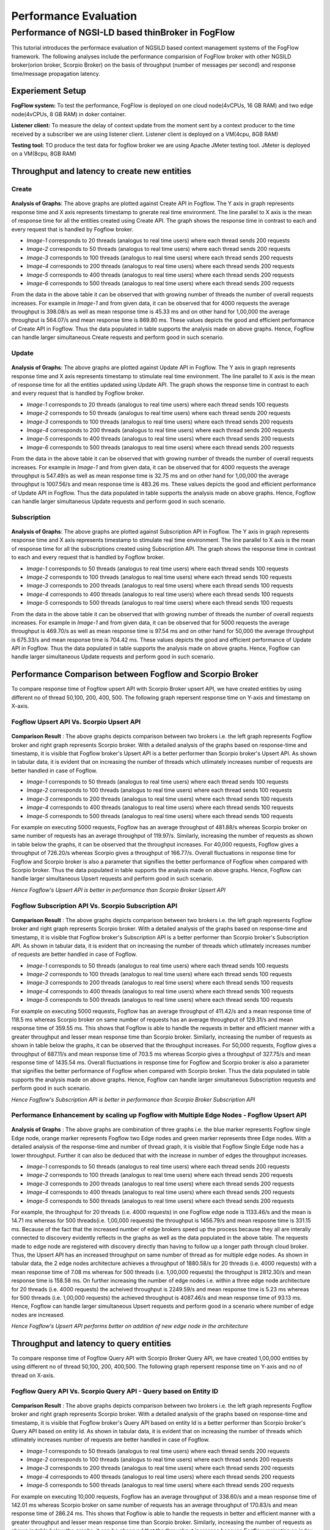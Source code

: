 *****************************************
Performance Evaluation
*****************************************


Performance of NGSI-LD based thinBroker in FogFlow 
================================================================

This tutorial introduces the performace evaluation of NGSILD based context management systems of the FogFlow framework. The following analyses include the performance comparision of FogFlow broker with other NGSILD broker(orion broker, Scorpio Broker) on the basis of throughput (number of messages per second) and response time/message propagation latency.


Experiement Setup
-------------------

**FogFlow system:** To test the performance, FogFlow is deployed on one cloud node(4vCPUs, 16 GB RAM) and two edge node(4vCPUs, 8 GB RAM) in doker container.

**Listener client:** To measure the delay of context update from the moment sent by a context producer to the time received by a subscriber we are using listener client. Listener client is deployed on a VM(4cpu, 8GB RAM)

**Testing tool:** TO produce the test data for fogflow broker we are using Apache JMeter testing tool. JMeter is deployed on a VM(8cpu, 8GB RAM)



Throughput and latency to create new entities
--------------------------------------------------

**Create**
************

.. figure:: figures/imgUpsertCreate.png

.. figure:: figures/imgUpsertCreate2.png

.. figure:: figures/createdata.png

**Analysis of Graphs**:
The above graphs are plotted against Create API in Fogflow. The Y axis in graph represents response time and X axis represents timestamp to gnerate real time environment. The line parallel to X axis is the mean of response time for all the entities created using Create API. The graph shows the response time in contrast to each and every request that is handled by Fogflow broker. 

- *Image-1* corresponds to 20 threads (analogus to real time users) where each thread sends 200 requests
- *Image-2* corresponds to 50 threads (analogus to real time users) where each thread sends 200 requests
- *Image-3* corresponds to 100 threads (analogus to real time users) where each thread sends 200 requests
- *Image-4* corresponds to 200 threads (analogus to real time users) where each thread sends 200 requests
- *Image-5* corresponds to 400 threads (analogus to real time users) where each thread sends 200 requests
- *Image-6* corresponds to 500 threads (analogus to real time users) where each thread sends 200 requests

From the data in the above table it can be observed that with growing number of threads the number of overall requests increases. For example in *Image-1* and from given data, it can be observed that for 4000 requests the average throughput is 398.08/s as well as mean response time is 45.33 ms and on other hand for 1,00,000 the average throughput is 564.07/s and mean response time is 869.80 ms. These values depicts the good and efficient performance of Create API in Fogflow. Thus the data populated in table supports the analysis made on above graphs. Hence, Fogflow can handle larger simultaneous Create requests and perform good in such scenario. 

**Update**
**************

.. figure:: figures/upsertUpdate1.png

.. figure:: figures/upsertUpdate2.png

.. figure:: figures/updateData.png 

**Analysis of Graphs**:
The above graphs are plotted against Update API in Fogflow. The Y axis in graph represents response time and X axis represents timestamp to stimulate real time environment. The line parallel to X axis is the mean of response time for all the entities updated using Update API. The graph shows the response time in contrast to each and every request that is handled by Fogflow broker. 

- *Image-1* corresponds to 20 threads (analogus to real time users) where each thread sends 100 requests
- *Image-2* corresponds to 50 threads (analogus to real time users) where each thread sends 200 requests
- *Image-3* corresponds to 100 threads (analogus to real time users) where each thread sends 200 requests
- *Image-4* corresponds to 200 threads (analogus to real time users) where each thread sends 200 requests
- *Image-5* corresponds to 400 threads (analogus to real time users) where each thread sends 200 requests
- *Image-6* corresponds to 500 threads (analogus to real time users) where each thread sends 200 requests

From the data in the above table it can be observed that with growing number of threads the number of overall requests increases. For example in *Image-1* and from given data, it can be observed that for 4000 requests the average throughput is 547.49/s as well as mean response time is 32.75 ms and on other hand for 1,00,000 the average throughput is 1007.56/s and mean response time is 483.26 ms. These values depicts the good and efficient performance of Update API in Fogflow. Thus the data populated in table supports the analysis made on above graphs. Hence, Fogflow can handle larger simultaneous Update requests and perform good in such scenario. 

**Subscription**
*****************

.. figure:: figures/Subcreate1.png

.. figure:: figures/subCreate2.png

.. figure:: figures/SubscriptionData.png

**Analysis of Graphs**:
The above graphs are plotted against Subscription API in Fogflow. The Y axis in graph represents response time and X axis represents timestamp to stimulate real time environment. The line parallel to X axis is the mean of response time for all the subscriptions created using Subscription API. The graph shows the response time in contrast to each and every request that is handled by Fogflow broker. 

- *Image-1* corresponds to 50 threads (analogus to real time users) where each thread sends 100 requests
- *Image-2* corresponds to 100 threads (analogus to real time users) where each thread sends 100 requests
- *Image-3* corresponds to 200 threads (analogus to real time users) where each thread sends 100 requests
- *Image-4* corresponds to 400 threads (analogus to real time users) where each thread sends 100 requests
- *Image-5* corresponds to 500 threads (analogus to real time users) where each thread sends 100 requests

From the data in the above table it can be observed that with growing number of threads the number of overall requests increases. For example in *Image-1* and from given data, it can be observed that for 5000 requests the average throughput is 469.70/s as well as mean response time is 97.54 ms and on other hand for 50,000 the average throughput is 675.33/s and mean response time is 704.42 ms. These values depicts the good and efficient performance of Update API in Fogflow. Thus the data populated in table supports the analysis made on above graphs. Hence, Fogflow can handle larger simultaneous Update requests and perform good in such scenario.

Performance Comparison between Fogflow and Scorpio Broker
--------------------------------------------------------------

To compare response time of Fogflow upsert API with Scorpio Broker upsert API, we have created entities by using different no of thread 50,100, 200, 400, 500. The following graph repersent response time on Y-axis and timestamp on X-axis. 

**Fogflow Upsert API Vs. Scorpio Upsert API**
************************************************

.. figure:: figures/com50.png

.. figure:: figures/com100.png

.. figure:: figures/com200.png

.. figure:: figures/com400.png

.. figure:: figures/com500.png

**Comparison Result** : The above graphs depicts comparison between two brokers i.e. the left graph represents Fogflow broker and right graph represents Scorpio broker. With a detailed analysis of the graphs based on response-time and timestamp, it is visible that Fogflow broker's Upsert API is a better performer than Scorpio broker's Upsert API. As shown in tabular data, it is evident that on increasing the number of threads which utlimately increases number of requests are better handled in case of Fogflow.

- *Image-1* corresponds to 50 threads (analogus to real time users) where each thread sends 100 requests
- *Image-2* corresponds to 100 threads (analogus to real time users) where each thread sends 100 requests
- *Image-3* corresponds to 200 threads (analogus to real time users) where each thread sends 100 requests
- *Image-4* corresponds to 400 threads (analogus to real time users) where each thread sends 100 requests
- *Image-5* corresponds to 500 threads (analogus to real time users) where each thread sends 100 requests

For example on executing 5000 requests, Fogflow has an average throughput of 481.88/s whereas Scorpio broker on same number of requests has an average throughput of 119.97/s. Similarly, increasing the number of requests as shown in table below the graphs, it can be observed that the throughput increases. For 40,000 requests, Fogflow gives a throughput of 726.20/s whereas Scorpio gives a throughput of 166.77/s. Overall fluctuations in response time for Fogflow and Scorpio broker is also a parameter that signifies the better performance of Fogflow when compared with Scorpio broker. Thus the data populated in table supports the analysis made on above graphs. Hence, Fogflow can handle larger simultaneous Upsert requests and perform good in such scenario.

*Hence Fogflow's Upsert API is better in performance than Scorpio Broker Upsert API*

**Fogflow Subscription API Vs. Scorpio Subscription API**
***************************************************************

.. figure:: figures/Comsub50.png

.. figure:: figures/Comsub100.png

.. figure:: figures/Comsub200.png

.. figure:: figures/Comsub400.png

.. figure:: figures/Comsub500.png

**Comparison Result** : The above graphs depicts comparison between two brokers i.e. the left graph represents Fogflow broker and right graph represents Scorpio broker. With a detailed analysis of the graphs based on response-time and timestamp, it is visible that Fogflow broker's Subscription API is a better performer than Scorpio broker's Subscription API. As shown in tabular data, it is evident that on increasing the number of threads which utlimately increases number of requests are better handled in case of Fogflow.

- *Image-1* corresponds to 50 threads (analogus to real time users) where each thread sends 100 requests
- *Image-2* corresponds to 100 threads (analogus to real time users) where each thread sends 100 requests
- *Image-3* corresponds to 200 threads (analogus to real time users) where each thread sends 100 requests
- *Image-4* corresponds to 400 threads (analogus to real time users) where each thread sends 100 requests
- *Image-5* corresponds to 500 threads (analogus to real time users) where each thread sends 100 requests

For example on executing 5000 requests, Fogflow has an average throughput of 411.42/s and a mean response time of 118.5 ms whereas Scorpio broker on same number of requests has an average throughput of 129.31/s and mean response time of 359.55 ms. This shows that Fogflow is able to handle the requests in better and efficient manner with a greater throughput and lesser mean response time than Scorpio broker. Similarly, increasing the number of requests as shown in table below the graphs, it can be observed that the throughput increases. For 50,000 requests, Fogflow gives a throughput of 687.11/s  and mean response time of 703.5 ms whereas Scorpio gives a throughput of 327.75/s and mean response time of 1435.54 ms. Overall fluctuations in response time for Fogflow and Scorpio broker is also a parameter that signifies the better performance of Fogflow when compared with Scorpio broker. Thus the data populated in table supports the analysis made on above graphs. Hence, Fogflow can handle larger simultaneous Subscription requests and perform good in such scenario.

*Hence Fogflow's Subscription API is better in performance than Scorpio Broker Subscription API*


**Performance Enhancement by scaling up Fogflow with Multiple Edge Nodes - Fogflow Upsert API**
******************************************************************************************************

.. figure:: figures/ScalUpsert.png

**Analysis of Graphs** : The above graphs are combination of three graphs i.e. the blue marker represents Fogflow single Edge node, orange marker represents Fogflow two Edge nodes and green marker represents three Edge nodes. With a detailed analysis of the response-time and number of thread graph, it is visible that Fogflow Single Edge node has a lower throughput. Further it can also be deduced that with the increase in number of edges the throughput increases. 

- *Image-1* corresponds to 50 threads (analogus to real time users) where each thread sends 200 requests
- *Image-2* corresponds to 100 threads (analogus to real time users) where each thread sends 200 requests
- *Image-3* corresponds to 200 threads (analogus to real time users) where each thread sends 200 requests
- *Image-4* corresponds to 400 threads (analogus to real time users) where each thread sends 200 requests
- *Image-5* corresponds to 500 threads (analogus to real time users) where each thread sends 200 requests

For example, the throughput for 20 threads (i.e. 4000 requests) in one Fogflow edge node is 1133.46/s and the mean is 14.71 ms whereas for 500 threads(i.e. 1,00,000 requests) the throughput is 1456.79/s and mean resposne time is 331.15 ms. Because of the fact that the increased number of edge brokers speed up the process because they all are interally connected to discovery evidently reflects in the graphs as well as the data populated in the above table. The requests made to edge node are registered with discovery directly than having to follow up a longer path through cloud broker. Thus, the Upsert API has an increased throughput on same number of thread as for multiple edge nodes. As shown in tabular data, the 2 edge nodes architecture achieves a throughput of 1880.58/s for 20 threads (i.e. 4000 requests) with a mean response time of 7.08 ms whereas for 500 threads (i.e. 1,00,000 requests) the throughput is 2812.30/s and mean response time is 158.58 ms. On further increasing the number of edge nodes i.e. within a three edge node architecture for 20 threads (i.e. 4000 requests) the acheived throughput is 2249.59/s and mean response time is 5.23 ms whereas for 500 threads (i.e. 1,00,000 requests) the achieved throughput is 4087.46/s and mean response time of 93.13 ms. Hence, Fogflow can handle larger simultaneous Upsert requests and perform good in a scenario where number of edge nodes are increased.

*Hence Fogflow's Upsert API performs better on addition of new edge node in the architecture*

Throughput and latency to query entities
--------------------------------------------------
To compare response time of Fogflow Query API with Scorpio Broker Query API, we have created 1,00,000 entities by using different no of thread 50,100, 200, 400,500. The following graph repersent response time on Y-axis and no of thread on X-axis. 

**Fogflow Query API Vs. Scorpio Query API - Query based on Entity ID**
****************************************************************************

.. figure:: figures/Query50.png

.. figure:: figures/Query100.png

.. figure:: figures/Query200.png

.. figure:: figures/Query400.png

.. figure:: figures/Query500.png


**Comparison Result** : The above graphs depicts comparison between two brokers i.e. the left graph represents Fogflow broker and right graph represents Scorpio broker. With a detailed analysis of the graphs based on response-time and timestamp, it is visible that Fogflow broker's Query API based on entity Id is a better performer than Scorpio broker's Query API based on entity Id. As shown in tabular data, it is evident that on increasing the number of threads which utlimately increases number of requests are better handled in case of Fogflow.

- *Image-1* corresponds to 50 threads (analogus to real time users) where each thread sends 200 requests
- *Image-2* corresponds to 100 threads (analogus to real time users) where each thread sends 200 requests
- *Image-3* corresponds to 200 threads (analogus to real time users) where each thread sends 200 requests
- *Image-4* corresponds to 400 threads (analogus to real time users) where each thread sends 200 requests
- *Image-5* corresponds to 500 threads (analogus to real time users) where each thread sends 200 requests

For example on executing 10,000 requests, Fogflow has an average throughput of 338.60/s and a mean response time of 142.01 ms whereas Scorpio broker on same number of requests has an average throughput of 170.83/s and mean response time of 286.24 ms. This shows that Fogflow is able to handle the requests in better and efficient manner with a greater throughput and lesser mean response time than Scorpio broker. Similarly, increasing the number of requests as shown in table below the graphs, it can be observed that the throughput increases because Fogflow mainatins an index for these entites to fetch and display the details of entities in a quicker manner. For 1,00,000 requests, Fogflow gives a throughput of 527.94/s  and mean response time of 914.08 ms whereas Scorpio gives a throughput of 245.71/s and mean response time of 1969.42 ms. Overall fluctuations in response time for Fogflow and Scorpio broker is also a parameter that signifies the better performance of Fogflow when compared with Scorpio broker. Thus the data populated in table supports the analysis made on above graphs. Hence, Fogflow can handle larger simultaneous Subscription requests and perform good in such scenario.

*Hence Fogflow Query API is better in performance than Scorpio Broker Query API based on entity ID*

**Fogflow Query API Vs. Scorpio Query API - Query based on Subscription ID**
******************************************************************************

.. figure:: figures/QuerySub50.png

.. figure:: figures/QuerySub100.png

.. figure:: figures/QuerySub200.png

.. figure:: figures/QuerySub400.png

.. figure:: figures/QuerySub500.png

**Comparison Result** : The above graphs depicts comparison between two brokers i.e. the left graph represents Fogflow broker and right graph represents Scorpio broker. With a detailed analysis of the graphs based on response-time and timestamp, it is visible that Fogflow broker's Query API based on Subscription Id is a better performer than Scorpio broker's Query API based on Subscription Id. As shown in tabular data, it is evident that on increasing the number of threads which utlimately increases number of requests are better handled in case of Fogflow.

- *Image-1* corresponds to 50 threads (analogus to real time users) where each thread sends 50 requests
- *Image-2* corresponds to 100 threads (analogus to real time users) where each thread sends 50 requests
- *Image-3* corresponds to 200 threads (analogus to real time users) where each thread sends 50 requests
- *Image-4* corresponds to 400 threads (analogus to real time users) where each thread sends 50 requests
- *Image-5* corresponds to 500 threads (analogus to real time users) where each thread sends 50 requests

For example on executing 2500 requests, Fogflow has an average throughput of 2394.63/s and a mean response time of 2.47 ms whereas Scorpio broker on same number of requests has an average throughput of 290.79/s and mean response time of 157.91 ms. This shows that Fogflow is able to handle the requests in better and efficient manner with a greater throughput and lesser mean response time than Scorpio broker. Similarly, increasing the number of requests as shown in table below the graphs, it can be observed that the throughput increases because Fogflow mainatins an index for these Id's to fetch and display the details of entities in a quicker manner. For 25,000 requests, Fogflow gives a throughput of 8925.38/s  and mean response time of 31.97 ms whereas Scorpio gives a throughput of 680.12/s and mean response time of 627.37 ms. Overall fluctuations in response time for Fogflow and Scorpio broker is also a parameter that signifies the better performance of Fogflow when compared with Scorpio broker. Thus the data populated in table supports the analysis made on above graphs. Hence, Fogflow can handle larger simultaneous Subscription requests and perform good in such scenario.

*Hence Fogflow Query API is better in performance than Scorpio Broker Query API based on Subscription ID*

**Performance Enhancement by scaling up Fogflow with Multiple Edge Nodes - Fogflow Query API**

.. figure:: figures/ScaleQueryByID.png

**Analysis of Graphs** : The above graphs are combination of three graphs i.e. the blue marker represents Fogflow single Edge node, orange marker represents Fogflow two Edge nodes and green marker represents three Edge nodes. With a detailed analysis of the response-time and number of thread graph, it is visible that Fogflow Single Edge node has a lower throughput. Further it can also be deduced that with the increase in number of edges the throughput increases. 

- *Image-1* corresponds to 50 threads (analogus to real time users) where each thread sends 200 requests
- *Image-2* corresponds to 100 threads (analogus to real time users) where each thread sends 200 requests
- *Image-3* corresponds to 200 threads (analogus to real time users) where each thread sends 200 requests
- *Image-4* corresponds to 400 threads (analogus to real time users) where each thread sends 200 requests
- *Image-5* corresponds to 500 threads (analogus to real time users) where each thread sends 200 requests

For example, the throughput for 20 threads (i.e. 4000 requests) in one Fogflow edge node is 311.57/s and the mean is 60.00 ms whereas for 500 threads(i.e. 1,00,000 requests) the throughput is 527.94/s and mean resposne time is 914.08 ms. Because of the fact that the increased number of edge brokers speed up the process because they all are interally connected to discovery evidently reflects in the graphs as well as the data populated in the above table. The requests made to edge node are registered with discovery directly than having to follow up a longer path through cloud broker. Thus, the Upsert API has an increased throughput on same number of thread as for multiple edge nodes. As shown in tabular data, the two edge node architecture achieves a throughput of 1055.40/s for 20 threads (i.e. 4000 requests) with a mean response time of 13.98 ms whereas for 500 threads (i.e. 1,00,000 requests) the throughput is 1208.21/s and mean response time is 397.58 ms. On further increasing the number of edge nodes i.e. within a three edge node architecture for 20 threads (i.e. 4000 requests) the acheived throughput is 1506.45/s and mean response time is 10. 01 ms whereas for 500 threads (i.e. 1,00,000 requests) the achieved throughput is 1702.46/s and mean response time of 279.17 ms. Hence, Fogflow can handle larger simultaneous Query requests and perform good in a scenario where number of edge nodes are increased.

*Hence Fogflow's Upsert API performs better on addition of new edge node in the architecture*

Update Propagation from Context Producers to Context Consumer
------------------------------------------------------------------

**To measure the delay of context update from the moment sent by a context producer to the time received by a subscriber**
*********************************************************************************************************************************
The architecture to measure the delay involves the fogflow system running in one network and the listner running in two variated networks:

**- Same Network**

This indicate that fogflow and the listner are both present in the same network and the delay is measured in accordance to that. With the possibility of receiving context update, there arise two more possibilties. One possibility is the case when the document used by fogflow is cached in the architecture and thus the dealy is affected accordingly. Other possibility being that the document is not cached within the network. With caching the performance is good and hence the result are as follows :
 
*1. If document is already cached then the notification is recieved in this interval : 181.192µs to 10.60s*

*2. If document is not cached then the notification is recieved in this interval of 3 seconds*

**- Different Network**

This indicate that fogflow and the listner are both present in the different network and the delay is measured in accordance to that. With the possibility of receiving context update, there arise two more possibilties. One possibility is the case when the document used by fogflow is cached in the architecture and thus the dealy is affected accordingly. Other possibility being that the document is not cached within the network. With caching the performance is good but because of separated network it is bit delayed and hence the result are as follows :
 
*1. If document is already cached then the notification is recieved in this interval : 2ms to 34ms*

*2. If document is not cached then the notification is recieved in this interval of 4 seconds*


**To measure how many updates can flow from the context producer to the subscriber per second**
*******************************************************************************************************

The Fogflow follows subscribe and publish architecture. The context consumer subscribes the Fogflow broker to receive notification regarding the data. So, if a subscription in Fogflow receives any updated entity  or newly create entity, it publishes that to the context subscriber in the form of notification payload. 

Thus the Fogflow system and subscribers exchange notifications as per availability of data and per second there is approx 25 to 35 notification received on an average.

**To compare the performance with the other NGSI-LD brokers**
********************************************************************

When Fogflow is compared with NGSI-LD broker it can be observed that they are difference in their performance. Say, for example when Fogflow is compared with Scorpio broker to examine the delay of received notification, there are two considerations. One states that the Scorpio broker and Listner can be in same network with a cached and non-cached document. Other states that Scorpio broker and Listner can be in different. 

**- Comparision between Fogflow and Scorpio broker : When either of brokers[Fogflow/Scorpio] and Listner are in same network**

This indicate that either of the broker and the listner are both present in the same network and the delay is measured in accordance to that. With the possibility of receiving context update, there arise two more possibilties. One possibility is the case when the document used by fogflow is cached in the architecture and thus the dealy is affected accordingly. Other possibility being that the document is not cached within the network. With caching the performance is good and hence the result are as follows :


.. figure:: figures/compare1.PNG


**- Comparision between Fogflow and Scorpio broker : When either of brokers[Fogflow/Scorpio] and Listner are in different network**

This indicate that either of the broker and the listner are both present in the different network and the delay is measured in accordance to that. With the possibility of receiving context update, there arise two more possibilties. One possibility is the case when the document used by fogflow is cached in the architecture and thus the dealy is affected accordingly. Other possibility being that the document is not cached within the network. With caching the performance is good but because of separated network it is bit delayed and hence the result are as follows :

.. figure:: figures/compare2.PNG


**To measure how many updates can flow from the Fogflow/Scorpio to the subscriber per second**

Either of brokers follows subscribe and publish architecture. The context consumer(subscriber) subscribes the Fogflow broker to receive notification regarding the data. So, if a subscription in either broker receives any updated entity  or newly create entity, it publishes that to the context subscriber in the form of notification payload. 

*The Fogflow system and subscribers exchange  25 to 35 notifications per second as per availability of data on an average*
*The Scorpio system and subscribers exchange  10 to 28 notifications per second as per availability of data on an average*
